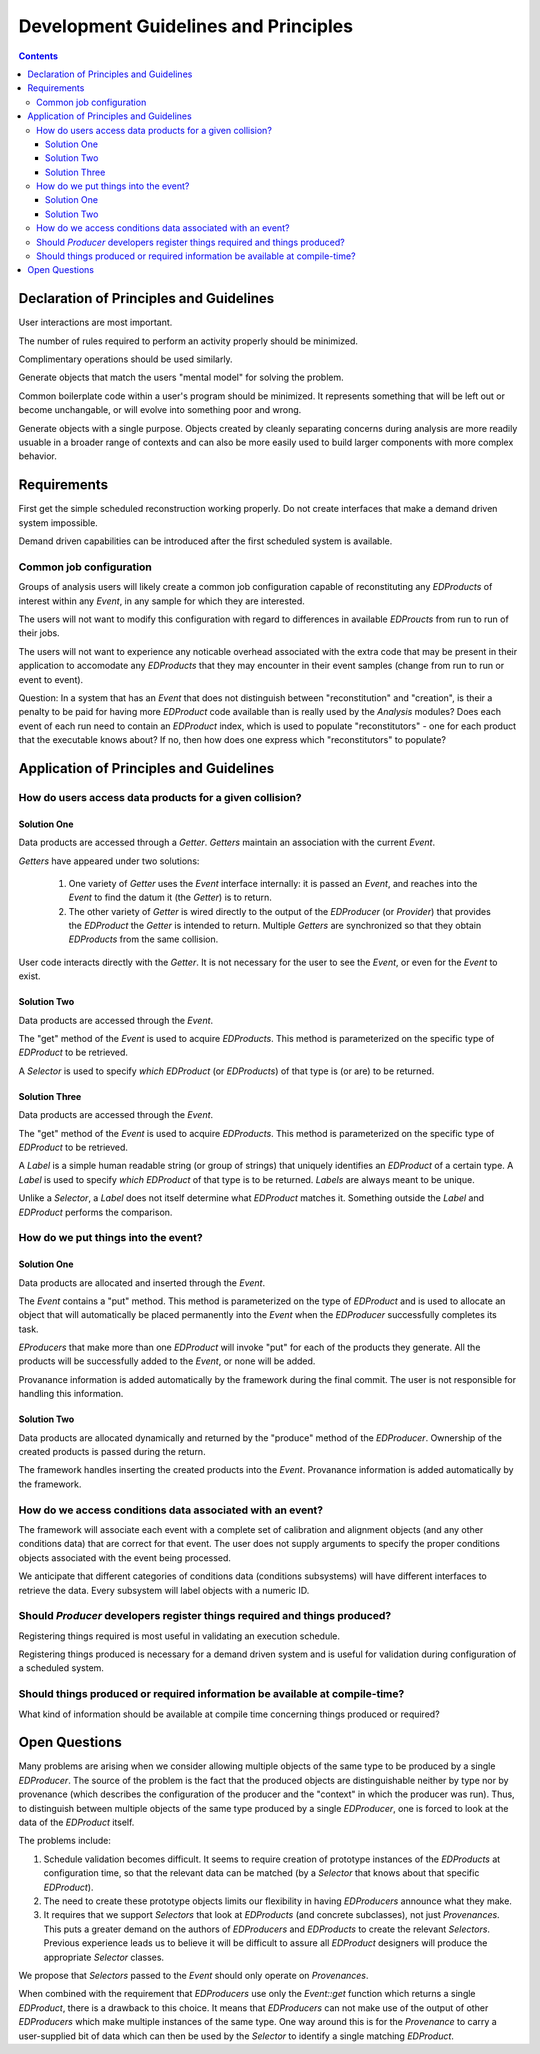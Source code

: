 =====================================
Development Guidelines and Principles
=====================================

.. contents:: Contents

Declaration of Principles and Guidelines
========================================

User interactions are most important.

The number of rules required to perform an activity 
properly should be minimized.

Complimentary operations should be used similarly.

Generate objects that match the users "mental model" 
for solving the problem. 

Common boilerplate code within a user's program should be minimized.
It represents something that will be left out or become unchangable,
or will evolve into something poor and wrong.

Generate objects with a single purpose.  Objects created by
cleanly separating concerns during analysis are more readily
usuable in a broader range of contexts
and can also be more easily used to build larger components with more
complex behavior.

Requirements
============

First get the simple scheduled reconstruction working properly.
Do not create interfaces that make a demand driven system impossible.

Demand driven capabilities can be introduced after the first 
scheduled system is available.

Common job configuration
------------------------

Groups of analysis users will likely create a common job
configuration capable of reconstituting any `EDProducts` of
interest within any `Event`,
in any sample for which they are interested.

The users will not want to modify this configuration with regard to
differences in available `EDProucts` from run to run of their jobs.

The users will not want to experience any noticable overhead
associated with the extra code that may be present in their
application to accomodate any `EDProducts` that they may
encounter in their event samples (change from run to run or
event to event).

Question: In a system that has an `Event` that does not distinguish
between "reconstitution" and "creation", is their a penalty
to be paid for having more `EDProduct` code available than is
really used by the `Analysis` modules? Does each event of
each run need to contain an `EDProduct` index, which is used 
to populate "reconstitutors" - one for each product that the
executable knows about? If no, then how does one express which
"reconstitutors" to populate?


Application of Principles and Guidelines
========================================


How do users access data products for a given collision?
--------------------------------------------------------


Solution One
++++++++++++

Data products are accessed through a `Getter`.
`Getters` maintain an association with the current `Event`.

`Getters` have appeared under two solutions:

 1.  One variety of `Getter`  uses the `Event` interface internally:
     it is passed an `Event`, and reaches into the `Event` to find
     the datum it (the `Getter`) is to return.

 2. The other variety of `Getter` is wired directly to the output of
    the `EDProducer` (or `Provider`) that provides the `EDProduct`
    the `Getter` is intended to return.
    Multiple `Getters` are synchronized
    so that they obtain `EDProducts` from the same collision.

User code interacts directly with the `Getter`.
It is not necessary for the user to see the `Event`,
or even for the `Event` to exist.

Solution Two
++++++++++++

Data products are accessed through the `Event`.

The "get" method of the `Event` is used to acquire `EDProducts`.
This method is parameterized 
on the specific type of `EDProduct` to be retrieved.

A `Selector` is used to specify *which* `EDProduct`
(or `EDProducts`)
of that type  is (or are)
to be returned.

Solution Three
++++++++++++++

Data products are accessed through the `Event`.

The "get" method of the `Event` is used to acquire `EDProducts`.
This method is parameterized
on the specific type of `EDProduct` to be retrieved.

A `Label` is a simple human readable string
(or group of strings)
that uniquely identifies an `EDProduct` of a certain type.
A `Label` is used to specify *which* `EDProduct` of that type
is to be returned.
`Labels` are always meant to be unique.

Unlike a `Selector`, 
a `Label` does not itself determine what `EDProduct` matches it.
Something outside the `Label` and `EDProduct`
performs the comparison.

How do we put things into the event?
------------------------------------

Solution One
++++++++++++

Data products are allocated
and inserted
through the `Event`.

The `Event` contains a "put" method.
This method is parameterized on the type of `EDProduct`
and is used to allocate an object
that will automatically be placed permanently into the `Event`
when the `EDProducer` successfully completes its task.

`EProducers` that make more than one `EDProduct`
will invoke "put" for each of the products they generate.
All the products will be successfully added to the `Event`,
or none will be added.

Provanance information is added automatically
by the framework
during the final commit.
The user is not responsible
for handling this information.

Solution Two
++++++++++++

Data products are allocated dynamically
and returned by the "produce" method of the `EDProducer`.
Ownership of the created products is passed during the return.

The framework handles inserting the created products
into the `Event`.
Provanance information is added automatically
by the framework.

How do we access conditions data associated with an event?
----------------------------------------------------------

The framework will associate each event with a
complete set of calibration and alignment objects
(and any other conditions data)
that are correct for that event.
The user does not supply arguments
to specify the proper conditions objects
associated with the event being processed.

We anticipate that different categories of conditions data
(conditions subsystems)
will have different interfaces to retrieve the data.
Every subsystem will label objects with a numeric ID.

Should `Producer` developers register things required and things produced?
--------------------------------------------------------------------------

Registering things required is most useful
in validating an execution schedule.

Registering things produced is necessary for a demand driven system
and is useful for validation during configuration of a scheduled system.

Should things produced or required information be available at compile-time?
----------------------------------------------------------------------------

What kind of information should be available at compile time
concerning things produced or required?

Open Questions
==============

Many problems are arising
when we consider allowing multiple objects of the same type
to be produced by a single `EDProducer`.
The source of the problem
is the fact that the produced objects
are distinguishable neither by
type
nor by
provenance (which describes the configuration
of the producer
and the "context" in which the producer was run).
Thus,
to distinguish between multiple objects of the same type
produced by a single `EDProducer`,
one is forced to look at
the data of the `EDProduct` itself.

The problems include:

1. Schedule validation becomes difficult.
   It seems to require creation of prototype instances
   of the `EDProducts` at configuration time,
   so that the relevant data can be matched
   (by a `Selector` that knows about that specific
   `EDProduct`).

2. The need to create these prototype objects
   limits our flexibility in having `EDProducers`
   announce what they make.

3. It requires that we support `Selectors` that look
   at `EDProducts` (and concrete subclasses),
   not just `Provenances`.
   This puts a greater demand on the authors
   of `EDProducers` and `EDProducts`
   to create the relevant `Selectors`.
   Previous experience leads us to believe
   it will be difficult to assure all
   `EDProduct` designers
   will produce the appropriate `Selector` classes.

We propose that `Selectors`
passed to the `Event` should only operate on
`Provenances`.

When combined with the requirement
that `EDProducers`
use only the `Event::get` function
which returns a single `EDProduct`,
there is a drawback to this choice.
It means that `EDProducers`
can not make use of the output of 
other `EDProducers` which make multiple instances
of the same type.
One way around this
is for the `Provenance` to carry
a user-supplied bit of data
which can then be used by the `Selector`
to identify a single matching `EDProduct`.
